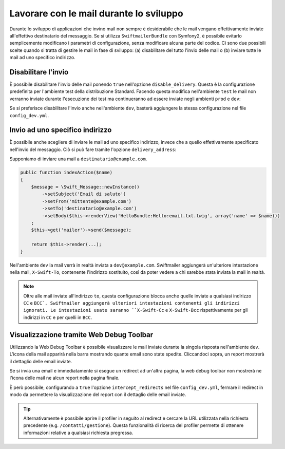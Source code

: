 Lavorare con le mail durante lo sviluppo
========================================

Durante lo sviluppo di applicazioni che invino mail non sempre è 
desiderabile che le mail vengano effettivamente inviate all'effettivo 
destinatario del messaggio. Se si utilizza ``SwiftmailerBundle`` con 
Symfony2, è possibile evitarlo semplicemente modificano i parametri di 
configurazione, senza modificare alcuna parte del codice. Ci sono due 
possibili scelte quando si tratta di gestire le mail in fase di 
sviluppo: (a) disabilitare del tutto l'invio delle mail o (b) inviare 
tutte le mail ad uno specifico indirizzo.

Disabilitare l'invio
--------------------

È possibile disabilitare l'invio delle mail ponendo ``true`` nell'opzione
``disable_delivery``. Questa è la configurazione predefinita per l'ambiente test
della distribuzione Standard. Facendo questa modifica nell'ambiente ``test`` 
le mail non verranno inviate durante l'esecuzione dei test ma continueranno 
ad essere inviate negli ambienti ``prod`` e ``dev``:

.. configuration-block::

    .. code-block:: yaml

        # app/config/config_test.yml
        swiftmailer:
            disable_delivery:  true

    .. code-block:: xml

        <!-- app/config/config_test.xml -->

        <!--
        xmlns:swiftmailer="http://symfony.com/schema/dic/swiftmailer"
        http://symfony.com/schema/dic/swiftmailer http://symfony.com/schema/dic/swiftmailer/swiftmailer-1.0.xsd
        -->

        <swiftmailer:config
            disable-delivery="true" />

    .. code-block:: php

        // app/config/config_test.php
        $container->loadFromExtension('swiftmailer', array(
            'disable_delivery'  => "true",
        ));

Se si preferisce disabilitare l'invio anche nell'ambiente ``dev``, basterà
aggiungere la stessa configurazione nel file ``config_dev.yml``.

Invio ad uno specifico indirizzo
--------------------------------

È possibile anche scegliere di inviare le mail ad uno specifico indirizzo, invece
che a quello effettivamente specificato nell'invio del messaggio. Ciò si può
fare tramite l'opzione ``delivery_address``:

.. configuration-block::

    .. code-block:: yaml

        # app/config/config_dev.yml
        swiftmailer:
            delivery_address:  dev@example.com

    .. code-block:: xml

        <!-- app/config/config_dev.xml -->

        <!--
        xmlns:swiftmailer="http://symfony.com/schema/dic/swiftmailer"
        http://symfony.com/schema/dic/swiftmailer http://symfony.com/schema/dic/swiftmailer/swiftmailer-1.0.xsd
        -->

        <swiftmailer:config
            delivery-address="dev@example.com" />

    .. code-block:: php

        // app/config/config_dev.php
        $container->loadFromExtension('swiftmailer', array(
            'delivery_address'  => "dev@example.com",
        ));

Supponiamo di inviare una mail a ``destinatario@example.com``.

.. code-block:: php

    public function indexAction($name)
    {
        $message = \Swift_Message::newInstance()
            ->setSubject('Email di saluto')
            ->setFrom('mittente@example.com')
            ->setTo('destinatario@example.com')
            ->setBody($this->renderView('HelloBundle:Hello:email.txt.twig', array('name' => $name)))
        ;
        $this->get('mailer')->send($message);

        return $this->render(...);
    }

Nell'ambiente ``dev`` la mail verrà in realtà inviata a ``dev@example.com``.
Swiftmailer aggiungerà un'ulteriore intestazione nella mail, ``X-Swift-To``, contenente
l'indirizzo sostituito, così da poter vedere a chi sarebbe stata inviata la mail in realtà.

.. note::

    Oltre alle mail inviate all'indirizzo ``to``, questa configurazione 
    blocca anche quelle inviate a qualsiasi indirizzo ``CC`` e ``BCC`. 
    Swiftmailer aggiungerà ulteriori intestazioni contenenti gli indirizzi 
    ignorati. Le intestazioni usate saranno ``X-Swift-Cc`` e ``X-Swift-Bcc`` 
    rispettivamente per gli indirizzi in ``CC`` e per quelli in ``BCC``.

Visualizzazione tramite Web Debug Toolbar
-----------------------------------------

Utilizzando la Web Debug Toolbar è possibile visualizzare le mail inviate 
durante la singola risposta nell'ambiente ``dev``. L'icona della mail 
apparirà nella barra mostrando quante email sono state spedite. Cliccandoci 
sopra, un report mostrerà il dettaglio delle email inviate.

Se si invia una email e immediatamente si esegue un redirect ad un'altra pagina,
la web debug toolbar non mostrerà ne l'icona delle mail ne alcun report
nella pagina finale.

È però possibile, configurando a ``true`` l'opzione ``intercept_redirects`` nel 
file ``config_dev.yml``, fermare il redirect in modo da permettere la visualizzazione
del report con il dettaglio delle email inviate.

.. tip::

    Alternativamente è possibile aprire il profiler in seguito al redirect e
    cercare la URL utilizzata nella richiesta precedente (e.g. ``/contatti/gestione``).
    Questa funzionalità di ricerca del profiler permette di ottenere informazioni relative
    a qualsiasi richiesta pregressa.

.. configuration-block::

    .. code-block:: yaml

        # app/config/config_dev.yml
        web_profiler:
            intercept_redirects: true

    .. code-block:: xml

        <!-- app/config/config_dev.xml -->

        <!-- xmlns:webprofiler="http://symfony.com/schema/dic/webprofiler" -->
        <!-- xsi:schemaLocation="http://symfony.com/schema/dic/webprofiler http://symfony.com/schema/dic/webprofiler/webprofiler-1.0.xsd"> -->

        <webprofiler:config
            intercept-redirects="true"
        />

    .. code-block:: php

        // app/config/config_dev.php
        $container->loadFromExtension('web_profiler', array(
            'intercept_redirects' => 'true',
        ));
